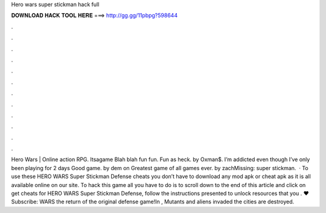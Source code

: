 Hero wars super stickman hack full

𝐃𝐎𝐖𝐍𝐋𝐎𝐀𝐃 𝐇𝐀𝐂𝐊 𝐓𝐎𝐎𝐋 𝐇𝐄𝐑𝐄 ===> http://gg.gg/11pbpg?598644

.

.

.

.

.

.

.

.

.

.

.

.

Hero Wars | Online action RPG. Itsagame Blah blah fun fun. Fun as heck. by Oxman$. I’m addicted even though I’ve only been playing for 2 days Good game. by dem on Greatest game of all games ever. by zachMissing: super stickman.  · To use these HERO WARS Super Stickman Defense cheats you don’t have to download any mod apk or cheat apk as it is all available online on our site. To hack this game all you have to do is to scroll down to the end of this article and click on get cheats for HERO WARS Super Stickman Defense, follow the instructions presented to unlock resources that you . ♥ Subscribe:  WARS the return of the original defense game!In , Mutants and aliens invaded the  cities are destroyed.